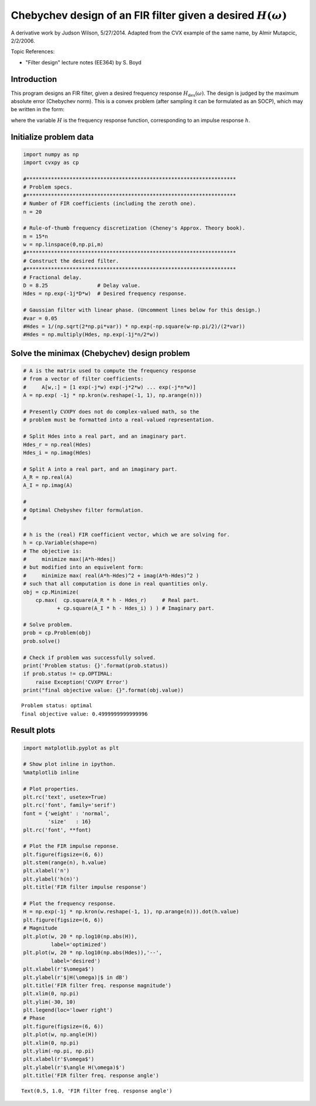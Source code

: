 
Chebychev design of an FIR filter given a desired :math:`H(\omega)`
===================================================================

A derivative work by Judson Wilson, 5/27/2014. Adapted from the CVX
example of the same name, by Almir Mutapcic, 2/2/2006.

Topic References:

-  "Filter design" lecture notes (EE364) by S. Boyd

Introduction
------------

This program designs an FIR filter, given a desired frequency response
:math:`H_\mbox{des}(\omega)`. The design is judged by the maximum
absolute error (Chebychev norm). This is a convex problem (after
sampling it can be formulated as an SOCP), which may be written in the
form:

.. raw:: latex

   \begin{array}{ll}
       \mbox{minimize}   &  \max |H(\omega) - H_\mbox{des}(\omega)| 
                                \quad \mbox{ for }  0 \le \omega \le \pi,
       \end{array}

where the variable :math:`H` is the frequency response function,
corresponding to an impulse response :math:`h`.

Initialize problem data
-----------------------

.. code:: python

    import numpy as np
    import cvxpy as cp
    
    #********************************************************************
    # Problem specs.
    #********************************************************************
    # Number of FIR coefficients (including the zeroth one).
    n = 20
    
    # Rule-of-thumb frequency discretization (Cheney's Approx. Theory book).
    m = 15*n
    w = np.linspace(0,np.pi,m)
    #********************************************************************
    # Construct the desired filter.
    #********************************************************************
    # Fractional delay.
    D = 8.25                # Delay value.
    Hdes = np.exp(-1j*D*w)  # Desired frequency response.
    
    # Gaussian filter with linear phase. (Uncomment lines below for this design.)
    #var = 0.05
    #Hdes = 1/(np.sqrt(2*np.pi*var)) * np.exp(-np.square(w-np.pi/2)/(2*var))
    #Hdes = np.multiply(Hdes, np.exp(-1j*n/2*w))


Solve the minimax (Chebychev) design problem
--------------------------------------------

.. code:: python

    # A is the matrix used to compute the frequency response
    # from a vector of filter coefficients:
    #     A[w,:] = [1 exp(-j*w) exp(-j*2*w) ... exp(-j*n*w)]
    A = np.exp( -1j * np.kron(w.reshape(-1, 1), np.arange(n)))
    
    # Presently CVXPY does not do complex-valued math, so the
    # problem must be formatted into a real-valued representation.
    
    # Split Hdes into a real part, and an imaginary part.
    Hdes_r = np.real(Hdes)
    Hdes_i = np.imag(Hdes)
    
    # Split A into a real part, and an imaginary part.
    A_R = np.real(A)
    A_I = np.imag(A)
    
    #
    # Optimal Chebyshev filter formulation.
    #
    
    # h is the (real) FIR coefficient vector, which we are solving for.
    h = cp.Variable(shape=n)
    # The objective is:
    #     minimize max(|A*h-Hdes|)
    # but modified into an equivelent form:
    #     minimize max( real(A*h-Hdes)^2 + imag(A*h-Hdes)^2 )
    # such that all computation is done in real quantities only.
    obj = cp.Minimize(
        cp.max(  cp.square(A_R * h - Hdes_r)     # Real part.
               + cp.square(A_I * h - Hdes_i) ) ) # Imaginary part.
    
    # Solve problem.
    prob = cp.Problem(obj)
    prob.solve()
    
    # Check if problem was successfully solved.
    print('Problem status: {}'.format(prob.status))
    if prob.status != cp.OPTIMAL:
        raise Exception('CVXPY Error')
    print("final objective value: {}".format(obj.value))



.. parsed-literal::

    Problem status: optimal
    final objective value: 0.4999999999999996


Result plots
------------

.. code:: python

    import matplotlib.pyplot as plt
    
    # Show plot inline in ipython.
    %matplotlib inline
    
    # Plot properties.
    plt.rc('text', usetex=True)
    plt.rc('font', family='serif')
    font = {'weight' : 'normal',
            'size'   : 16}
    plt.rc('font', **font)
    
    # Plot the FIR impulse reponse.
    plt.figure(figsize=(6, 6))
    plt.stem(range(n), h.value)
    plt.xlabel('n')
    plt.ylabel('h(n)')
    plt.title('FIR filter impulse response')
    
    # Plot the frequency response.
    H = np.exp(-1j * np.kron(w.reshape(-1, 1), np.arange(n))).dot(h.value)
    plt.figure(figsize=(6, 6))
    # Magnitude
    plt.plot(w, 20 * np.log10(np.abs(H)),
             label='optimized')
    plt.plot(w, 20 * np.log10(np.abs(Hdes)),'--',
             label='desired')
    plt.xlabel(r'$\omega$')
    plt.ylabel(r'$|H(\omega)|$ in dB')
    plt.title('FIR filter freq. response magnitude')
    plt.xlim(0, np.pi)
    plt.ylim(-30, 10)
    plt.legend(loc='lower right')
    # Phase
    plt.figure(figsize=(6, 6))
    plt.plot(w, np.angle(H))
    plt.xlim(0, np.pi)
    plt.ylim(-np.pi, np.pi)
    plt.xlabel(r'$\omega$')
    plt.ylabel(r'$\angle H(\omega)$')
    plt.title('FIR filter freq. response angle')




.. parsed-literal::

    Text(0.5, 1.0, 'FIR filter freq. response angle')




.. image:: fir_chebychev_design_files/fir_chebychev_design_5_1.png



.. image:: fir_chebychev_design_files/fir_chebychev_design_5_2.png



.. image:: fir_chebychev_design_files/fir_chebychev_design_5_3.png

